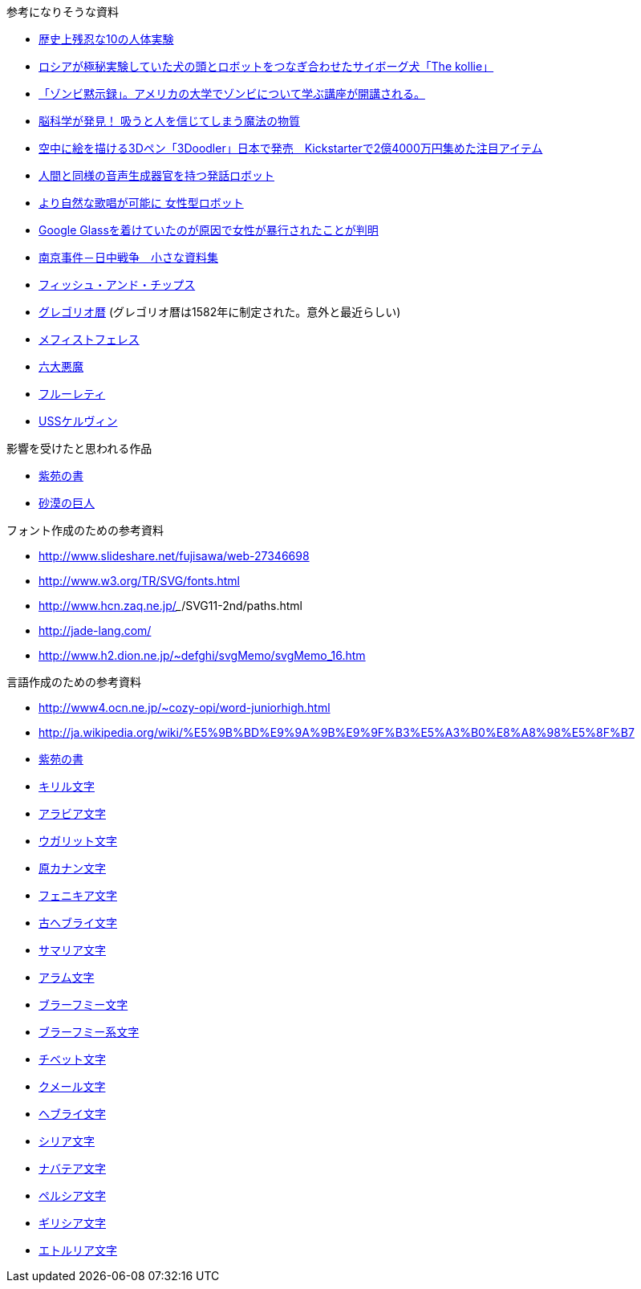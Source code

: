 参考になりそうな資料

* http://karapaia.livedoor.biz/archives/52154124.html[歴史上残忍な10の人体実験]
* http://karapaia.livedoor.biz/archives/51982854.html[ロシアが極秘実験していた犬の頭とロボットをつなぎ合わせたサイボーグ犬「The kollie」]
* http://karapaia.livedoor.biz/archives/52153922.html[「ゾンビ黙示録」。アメリカの大学でゾンビについて学ぶ講座が開講される。]
* http://president.jp/articles/-/11992[脳科学が発見！ 吸うと人を信じてしまう魔法の物質]
* http://nlab.itmedia.co.jp/nl/articles/1402/21/news131.html[空中に絵を描ける3Dペン「3Doodler」日本で発売　Kickstarterで2億4000万円集めた注目アイテム]
* http://www.youtube.com/watch?v=J_R7fgo0FLc&feature=youtu.be[人間と同様の音声生成器官を持つ発話ロボット]
* http://www.youtube.com/watch?v=6kKWnQ_LVbs[より自然な歌唱が可能に 女性型ロボット]
* http://gigazine.net/news/20140226-woman-google-glass-attacked/[Google Glassを着けていたのが原因で女性が暴行されたことが判明]
* http://www.geocities.jp/yu77799/[南京事件－日中戦争　小さな資料集]
* http://ja.wikipedia.org/wiki/%E3%83%95%E3%82%A3%E3%83%83%E3%82%B7%E3%83%A5%E3%83%BB%E3%82%A2%E3%83%B3%E3%83%89%E3%83%BB%E3%83%81%E3%83%83%E3%83%97%E3%82%B9[フィッシュ・アンド・チップス]
* http://ja.wikipedia.org/wiki/%E3%82%B0%E3%83%AC%E3%82%B4%E3%83%AA%E3%82%AA%E6%9A%A6[グレゴリオ暦]
  (グレゴリオ暦は1582年に制定された。意外と最近らしい)

* http://www.toroia.info/dict/index.php?cmd=read&page=%E8%A5%BF%E6%AC%A7/%E3%83%A1%E3%83%95%E3%82%A3%E3%82%B9%E3%83%88%E3%83%95%E3%82%A7%E3%83%AC%E3%82%B9[メフィストフェレス]
* http://www1.atwiki.jp/occultfantasy/pages/943.html[六大悪魔]
* http://ja.wikipedia.org/wiki/%E3%83%95%E3%83%AB%E3%83%BC%E3%83%AC%E3%83%86%E3%82%A3[フルーレティ]
* http://ja.memory-alpha.org/wiki/USS%E3%82%B1%E3%83%AB%E3%83%B4%E3%82%A3%E3%83%B3[USSケルヴィン]

影響を受けたと思われる作品

* http://conlang.echo.jp/arka/works_sev_1.html[紫苑の書]
* http://minadukinaduki.web.fc2.com/sara1.htm[砂漠の巨人]

フォント作成のための参考資料

* http://www.slideshare.net/fujisawa/web-27346698
* http://www.w3.org/TR/SVG/fonts.html
* http://www.hcn.zaq.ne.jp/___/SVG11-2nd/paths.html
* http://jade-lang.com/
* http://www.h2.dion.ne.jp/~defghi/svgMemo/svgMemo_16.htm

言語作成のための参考資料

* http://www4.ocn.ne.jp/~cozy-opi/word-juniorhigh.html
* http://ja.wikipedia.org/wiki/%E5%9B%BD%E9%9A%9B%E9%9F%B3%E5%A3%B0%E8%A8%98%E5%8F%B7
* http://conlang.echo.jp/arka/images/xion.pdf[紫苑の書]

* http://ja.wikipedia.org/wiki/%E3%82%AD%E3%83%AA%E3%83%AB%E6%96%87%E5%AD%97[キリル文字]
* http://ja.wikipedia.org/wiki/%E3%82%A2%E3%83%A9%E3%83%93%E3%82%A2%E6%96%87%E5%AD%97[アラビア文字]
* http://ja.wikipedia.org/wiki/%E3%82%A6%E3%82%AC%E3%83%AA%E3%83%83%E3%83%88%E6%96%87%E5%AD%97[ウガリット文字]
* http://ja.wikipedia.org/wiki/%E5%8E%9F%E3%82%AB%E3%83%8A%E3%83%B3%E6%96%87%E5%AD%97[原カナン文字]
* http://ja.wikipedia.org/wiki/%E3%83%95%E3%82%A7%E3%83%8B%E3%82%AD%E3%82%A2%E6%96%87%E5%AD%97[フェニキア文字]
* http://ja.wikipedia.org/wiki/%E5%8F%A4%E3%83%98%E3%83%96%E3%83%A9%E3%82%A4%E6%96%87%E5%AD%97[古ヘブライ文字]
* http://ja.wikipedia.org/wiki/%E3%82%B5%E3%83%9E%E3%83%AA%E3%82%A2%E6%96%87%E5%AD%97[サマリア文字]
* http://ja.wikipedia.org/wiki/%E3%82%A2%E3%83%A9%E3%83%A0%E6%96%87%E5%AD%97[アラム文字]
* http://ja.wikipedia.org/wiki/%E3%83%96%E3%83%A9%E3%83%BC%E3%83%95%E3%83%9F%E3%83%BC%E6%96%87%E5%AD%97[ブラーフミー文字]
* http://ja.wikipedia.org/wiki/%E3%83%96%E3%83%A9%E3%83%BC%E3%83%95%E3%83%9F%E3%83%BC%E7%B3%BB%E6%96%87%E5%AD%97[ブラーフミー系文字]
* http://ja.wikipedia.org/wiki/%E3%83%81%E3%83%99%E3%83%83%E3%83%88%E6%96%87%E5%AD%97[チベット文字]
* http://ja.wikipedia.org/wiki/%E3%82%AF%E3%83%A1%E3%83%BC%E3%83%AB%E6%96%87%E5%AD%97[クメール文字]
* http://ja.wikipedia.org/wiki/%E3%83%98%E3%83%96%E3%83%A9%E3%82%A4%E6%96%87%E5%AD%97[ヘブライ文字]
* http://ja.wikipedia.org/wiki/%E3%82%B7%E3%83%AA%E3%82%A2%E6%96%87%E5%AD%97[シリア文字]
* http://ja.wikipedia.org/wiki/%E3%83%8A%E3%83%90%E3%83%86%E3%82%A2%E6%96%87%E5%AD%97[ナバテア文字]
* http://ja.wikipedia.org/wiki/%E3%83%9A%E3%83%AB%E3%82%B7%E3%82%A2%E6%96%87%E5%AD%97[ペルシア文字]
* http://ja.wikipedia.org/wiki/%E3%82%AE%E3%83%AA%E3%82%B7%E3%82%A2%E6%96%87%E5%AD%97[ギリシア文字]
* http://ja.wikipedia.org/wiki/%E3%82%A8%E3%83%88%E3%83%AB%E3%83%AA%E3%82%A2%E6%96%87%E5%AD%97[エトルリア文字]